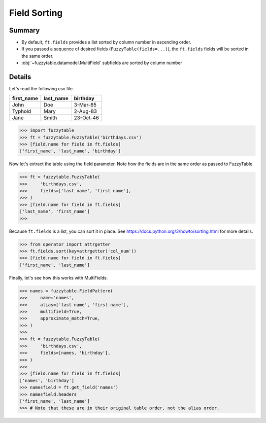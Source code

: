 .. _tutsort:

Field Sorting
---------------------------------------

Summary
+++++++++++++++++++++++++++++++++++++++

- By default, ``ft.fields`` provides a list sorted by column number in ascending order.
- If you passed a sequence of desired fields (``FuzzyTable(fields=...)``), the ``ft.fields`` fields will be sorted in the same order.
- :obj:`~fuzzytable.datamodel.MultiField` subfields are sorted by column number

Details
+++++++++++++++++++++++++++++++++++++++

Let's read the following csv file.

=========== =========== ============
first_name  last_name   birthday
=========== =========== ============
John        Doe         3-Mar-85
Typhoid     Mary        2-Aug-83
Jane        Smith       23-Oct-46
=========== =========== ============

>>> import fuzzytable
>>> ft = fuzzytable.FuzzyTable('birthdays.csv')
>>> [field.name for field in ft.fields]
['first_name', 'last_name', 'birthday']


Now let's extract the table using the field parameter. Note how the fields are in the same order as passed to FuzzyTable.

>>> ft = fuzzytable.FuzzyTable(
>>>     'birthdays.csv',
>>>     fields=['last name', 'first name'],
>>> )
>>> [field.name for field in ft.fields]
['last_name', 'first_name']
>>>

Because ``ft.fields`` is a list, you can sort it in place. See https://docs.python.org/3/howto/sorting.html for more details.

>>> from operator import attrgetter
>>> ft.fields.sort(key=attrgetter('col_num'))
>>> [field.name for field in ft.fields]
['first_name', 'last_name']

Finally, let's see how this works with MultiFields.

>>> names = fuzzytable.FieldPattern(
>>>     name='names',
>>>     alias=['last name', 'first name'],
>>>     multifield=True,
>>>     approximate_match=True,
>>> )
>>>
>>> ft = fuzzytable.FuzzyTable(
>>>     'birthdays.csv',
>>>     fields=[names, 'birthday'],
>>> )
>>>
>>> [field.name for field in ft.fields]
['names', 'birthday']
>>> namesfield = ft.get_field('names')
>>> namesfield.headers
['first_name', 'last_name']
>>> # Note that these are in their original table order, not the alias order.
